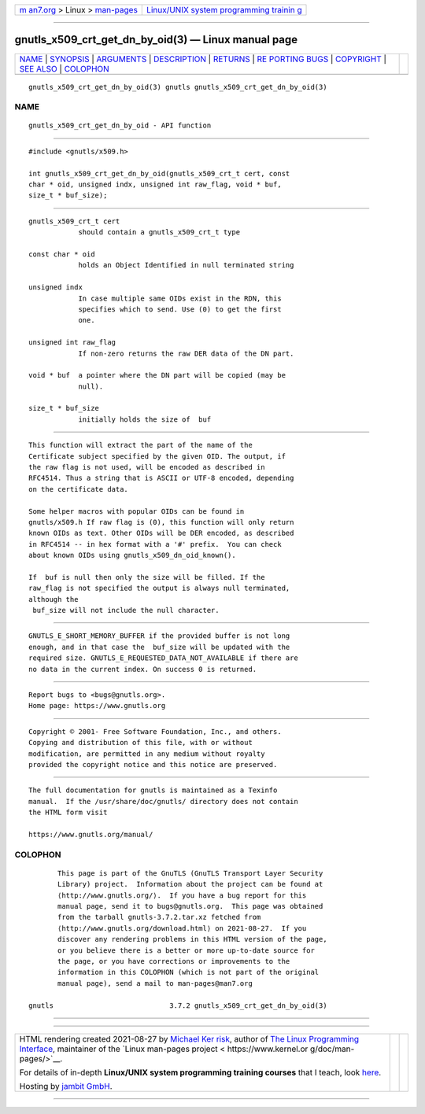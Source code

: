 .. container:: page-top

.. container:: nav-bar

   +----------------------------------+----------------------------------+
   | `m                               | `Linux/UNIX system programming   |
   | an7.org <../../../index.html>`__ | trainin                          |
   | > Linux >                        | g <http://man7.org/training/>`__ |
   | `man-pages <../index.html>`__    |                                  |
   +----------------------------------+----------------------------------+

--------------

gnutls_x509_crt_get_dn_by_oid(3) — Linux manual page
====================================================

+-----------------------------------+-----------------------------------+
| `NAME <#NAME>`__ \|               |                                   |
| `SYNOPSIS <#SYNOPSIS>`__ \|       |                                   |
| `ARGUMENTS <#ARGUMENTS>`__ \|     |                                   |
| `DESCRIPTION <#DESCRIPTION>`__ \| |                                   |
| `RETURNS <#RETURNS>`__ \|         |                                   |
| `RE                               |                                   |
| PORTING BUGS <#REPORTING_BUGS>`__ |                                   |
| \| `COPYRIGHT <#COPYRIGHT>`__ \|  |                                   |
| `SEE ALSO <#SEE_ALSO>`__ \|       |                                   |
| `COLOPHON <#COLOPHON>`__          |                                   |
+-----------------------------------+-----------------------------------+
| .. container:: man-search-box     |                                   |
+-----------------------------------+-----------------------------------+

::

   gnutls_x509_crt_get_dn_by_oid(3) gnutls gnutls_x509_crt_get_dn_by_oid(3)

NAME
-------------------------------------------------

::

          gnutls_x509_crt_get_dn_by_oid - API function


---------------------------------------------------------

::

          #include <gnutls/x509.h>

          int gnutls_x509_crt_get_dn_by_oid(gnutls_x509_crt_t cert, const
          char * oid, unsigned indx, unsigned int raw_flag, void * buf,
          size_t * buf_size);


-----------------------------------------------------------

::

          gnutls_x509_crt_t cert
                      should contain a gnutls_x509_crt_t type

          const char * oid
                      holds an Object Identified in null terminated string

          unsigned indx
                      In case multiple same OIDs exist in the RDN, this
                      specifies which to send. Use (0) to get the first
                      one.

          unsigned int raw_flag
                      If non-zero returns the raw DER data of the DN part.

          void * buf  a pointer where the DN part will be copied (may be
                      null).

          size_t * buf_size
                      initially holds the size of  buf


---------------------------------------------------------------

::

          This function will extract the part of the name of the
          Certificate subject specified by the given OID. The output, if
          the raw flag is not used, will be encoded as described in
          RFC4514. Thus a string that is ASCII or UTF-8 encoded, depending
          on the certificate data.

          Some helper macros with popular OIDs can be found in
          gnutls/x509.h If raw flag is (0), this function will only return
          known OIDs as text. Other OIDs will be DER encoded, as described
          in RFC4514 -- in hex format with a '#' prefix.  You can check
          about known OIDs using gnutls_x509_dn_oid_known().

          If  buf is null then only the size will be filled. If the
          raw_flag is not specified the output is always null terminated,
          although the
           buf_size will not include the null character.


-------------------------------------------------------

::

          GNUTLS_E_SHORT_MEMORY_BUFFER if the provided buffer is not long
          enough, and in that case the  buf_size will be updated with the
          required size. GNUTLS_E_REQUESTED_DATA_NOT_AVAILABLE if there are
          no data in the current index. On success 0 is returned.


---------------------------------------------------------------------

::

          Report bugs to <bugs@gnutls.org>.
          Home page: https://www.gnutls.org


-----------------------------------------------------------

::

          Copyright © 2001- Free Software Foundation, Inc., and others.
          Copying and distribution of this file, with or without
          modification, are permitted in any medium without royalty
          provided the copyright notice and this notice are preserved.


---------------------------------------------------------

::

          The full documentation for gnutls is maintained as a Texinfo
          manual.  If the /usr/share/doc/gnutls/ directory does not contain
          the HTML form visit

          https://www.gnutls.org/manual/ 

COLOPHON
---------------------------------------------------------

::

          This page is part of the GnuTLS (GnuTLS Transport Layer Security
          Library) project.  Information about the project can be found at
          ⟨http://www.gnutls.org/⟩.  If you have a bug report for this
          manual page, send it to bugs@gnutls.org.  This page was obtained
          from the tarball gnutls-3.7.2.tar.xz fetched from
          ⟨http://www.gnutls.org/download.html⟩ on 2021-08-27.  If you
          discover any rendering problems in this HTML version of the page,
          or you believe there is a better or more up-to-date source for
          the page, or you have corrections or improvements to the
          information in this COLOPHON (which is not part of the original
          manual page), send a mail to man-pages@man7.org

   gnutls                            3.7.2 gnutls_x509_crt_get_dn_by_oid(3)

--------------

--------------

.. container:: footer

   +-----------------------+-----------------------+-----------------------+
   | HTML rendering        |                       | |Cover of TLPI|       |
   | created 2021-08-27 by |                       |                       |
   | `Michael              |                       |                       |
   | Ker                   |                       |                       |
   | risk <https://man7.or |                       |                       |
   | g/mtk/index.html>`__, |                       |                       |
   | author of `The Linux  |                       |                       |
   | Programming           |                       |                       |
   | Interface <https:     |                       |                       |
   | //man7.org/tlpi/>`__, |                       |                       |
   | maintainer of the     |                       |                       |
   | `Linux man-pages      |                       |                       |
   | project <             |                       |                       |
   | https://www.kernel.or |                       |                       |
   | g/doc/man-pages/>`__. |                       |                       |
   |                       |                       |                       |
   | For details of        |                       |                       |
   | in-depth **Linux/UNIX |                       |                       |
   | system programming    |                       |                       |
   | training courses**    |                       |                       |
   | that I teach, look    |                       |                       |
   | `here <https://ma     |                       |                       |
   | n7.org/training/>`__. |                       |                       |
   |                       |                       |                       |
   | Hosting by `jambit    |                       |                       |
   | GmbH                  |                       |                       |
   | <https://www.jambit.c |                       |                       |
   | om/index_en.html>`__. |                       |                       |
   +-----------------------+-----------------------+-----------------------+

--------------

.. container:: statcounter

   |Web Analytics Made Easy - StatCounter|

.. |Cover of TLPI| image:: https://man7.org/tlpi/cover/TLPI-front-cover-vsmall.png
   :target: https://man7.org/tlpi/
.. |Web Analytics Made Easy - StatCounter| image:: https://c.statcounter.com/7422636/0/9b6714ff/1/
   :class: statcounter
   :target: https://statcounter.com/
